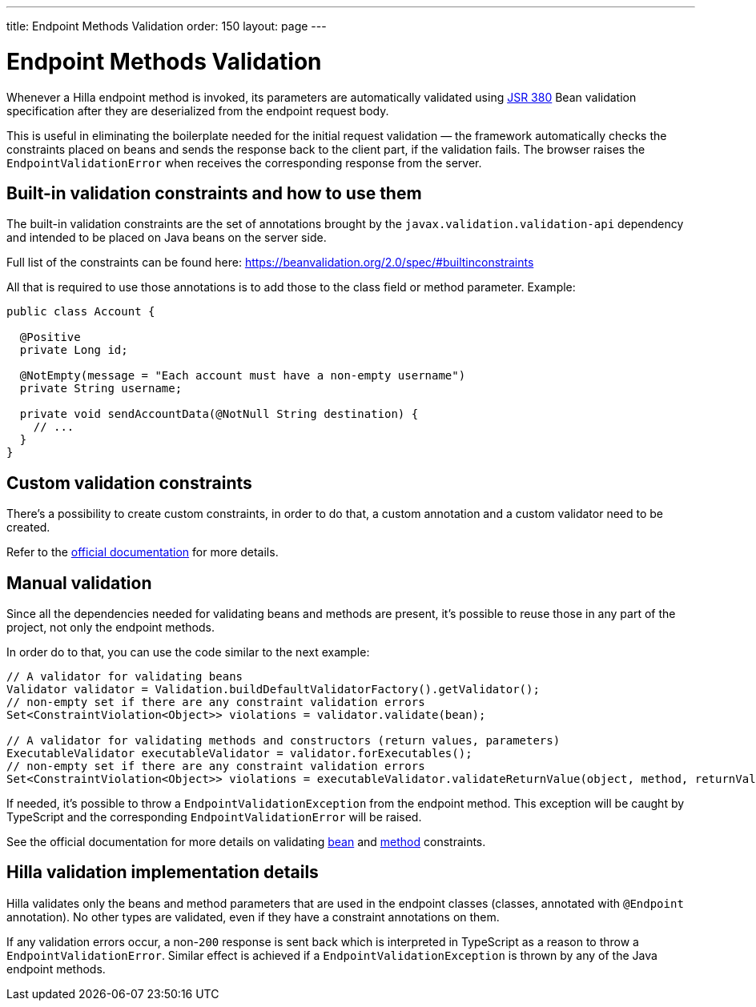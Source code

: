 ---
title: Endpoint Methods Validation
order: 150
layout: page
---

= Endpoint Methods Validation

Whenever a Hilla endpoint method is invoked, its parameters  are automatically validated
using https://beanvalidation.org/2.0/[JSR 380] Bean validation specification after they are deserialized
from the endpoint request body.

This is useful in eliminating the boilerplate needed for the initial request validation — the framework automatically
checks the constraints placed on beans and sends the response back to the client part, if the validation fails.
The browser raises the `EndpointValidationError` when receives the corresponding response from the server.

== Built-in validation constraints and how to use them

The built-in validation constraints are the set of annotations brought by the `javax.validation.validation-api`
dependency and intended to be placed on Java beans on the server side.

Full list of the constraints can be found here: https://beanvalidation.org/2.0/spec/#builtinconstraints

All that is required to use those annotations is to add those to the class field or method parameter.
Example:
[source,java]
----
public class Account {

  @Positive
  private Long id;

  @NotEmpty(message = "Each account must have a non-empty username")
  private String username;

  private void sendAccountData(@NotNull String destination) {
    // ...
  }
}
----

== Custom validation constraints

There's a possibility to create custom constraints, in order to do that, a custom annotation and a custom validator
need to be created.

Refer to the
https://docs.jboss.org/hibernate/stable/validator/reference/en-US/html_single/#validator-customconstraints[official documentation]
for more details.

== Manual validation

Since all the dependencies needed for validating beans and methods are present, it's possible to reuse those in any
part of the project, not only the endpoint methods.

In order do to that, you can use the code similar to the next example:

[source,java]
----
// A validator for validating beans
Validator validator = Validation.buildDefaultValidatorFactory().getValidator();
// non-empty set if there are any constraint validation errors
Set<ConstraintViolation<Object>> violations = validator.validate(bean);

// A validator for validating methods and constructors (return values, parameters)
ExecutableValidator executableValidator = validator.forExecutables();
// non-empty set if there are any constraint validation errors
Set<ConstraintViolation<Object>> violations = executableValidator.validateReturnValue(object, method, returnValue);
----

If needed, it's possible to throw a `EndpointValidationException` from the endpoint method.
This exception will be caught by TypeScript and the corresponding `EndpointValidationError`
will be raised.

See the official documentation for more details on validating
https://docs.jboss.org/hibernate/stable/validator/reference/en-US/html_single/#section-validating-bean-constraints[bean]
and
https://docs.jboss.org/hibernate/stable/validator/reference/en-US/html_single/#section-validating-executable-constraints[method]
constraints.

== Hilla validation implementation details

Hilla validates only the beans and method parameters that are used in the endpoint classes
(classes, annotated with `@Endpoint` annotation).
No other types are validated, even if they have a constraint annotations on them.

If any validation errors occur, a non-`200` response is sent back which is interpreted in TypeScript as
a reason to throw a `EndpointValidationError`.
Similar effect is achieved if a `EndpointValidationException` is thrown by any of the Java endpoint methods.
